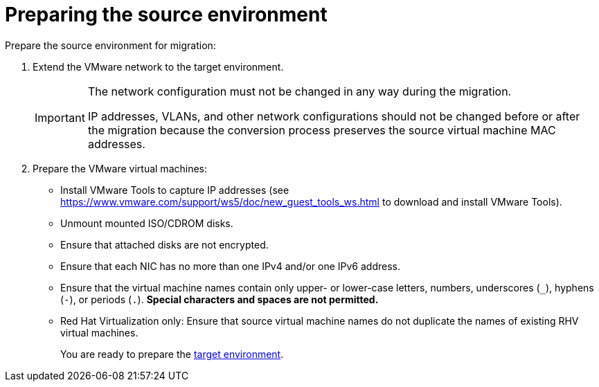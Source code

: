 // Module included in the following assemblies:
// assembly_Preparation.adoc
[id="Preparing_the_vmware_source_environment"]
= Preparing the source environment

Prepare the source environment for migration:

. Extend the VMware network to the target environment.
+
[IMPORTANT]
====
The network configuration must not be changed in any way during the migration.

IP addresses, VLANs, and other network configurations should not be changed before or after the migration because the conversion process preserves the source virtual machine MAC addresses.
====

. Prepare the VMware virtual machines:

* Install VMware Tools to capture IP addresses (see link:https://www.vmware.com/support/ws5/doc/new_guest_tools_ws.html[] to download and install VMware Tools).
* Unmount mounted ISO/CDROM disks.
* Ensure that attached disks are not encrypted.
* Ensure that each NIC has no more than one IPv4 and/or one IPv6 address.
* Ensure that the virtual machine names contain only upper- or lower-case letters, numbers, underscores (`_`), hyphens (`-`), or periods (`.`). *Special characters and spaces are not permitted.*
* Red Hat Virtualization only: Ensure that source virtual machine names do not duplicate the names of existing RHV virtual machines.
+
You are ready to prepare the xref:Preparing_the_target_environment[target environment].
